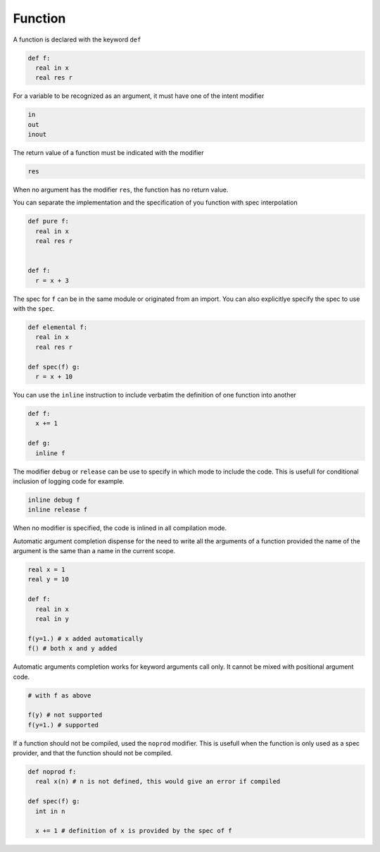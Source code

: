 Function
----------

A function is declared with the keyword ``def``

.. code-block:: fython

  def f:
    real in x
    real res r

For a variable to be recognized as an argument, it must have one
of the intent modifier

.. code-block:: fython

  in
  out
  inout

The return value of a function must be indicated with the modifier

.. code-block:: fython

  res

When no argument has the modifier ``res``, the function has no return value.

You can separate the implementation and the specification of you function with spec interpolation

.. code-block:: fython

  def pure f:
    real in x
    real res r


  def f:
    r = x + 3

The spec for ``f`` can be in the same module or originated from an import.
You can also explicitlye specify the spec to use with the ``spec``.

.. code-block:: fython

  def elemental f:
    real in x
    real res r

  def spec(f) g:
    r = x + 10

You can use the ``inline`` instruction to include verbatim the definition
of one function into another

.. code-block:: fython

  def f:
    x += 1

  def g:
    inline f

The modifier ``debug`` or ``release`` can be use to specify in which mode to include
the code.
This is usefull for conditional inclusion of logging code for example.

.. code-block:: fython

  inline debug f
  inline release f

When no modifier is specified, the code is inlined in all compilation mode.

Automatic argument completion
dispense for the need to 
write all the arguments of a function
provided
the name of the argument
is the same than a name in the current scope.

.. code-block:: fython

  real x = 1
  real y = 10

  def f:
    real in x
    real in y

  f(y=1.) # x added automatically
  f() # both x and y added

Automatic arguments completion
works for keyword arguments call only.
It cannot be mixed 
with positional argument code.

.. code-block:: fython

 # with f as above 

 f(y) # not supported
 f(y=1.) # supported


If a function should not be compiled,
used the ``noprod`` modifier.
This is usefull when the function is only used as a spec provider,
and that the function should not be compiled.

.. code-block:: fython

  def noprod f:
    real x(n) # n is not defined, this would give an error if compiled

  def spec(f) g:
    int in n

    x += 1 # definition of x is provided by the spec of f